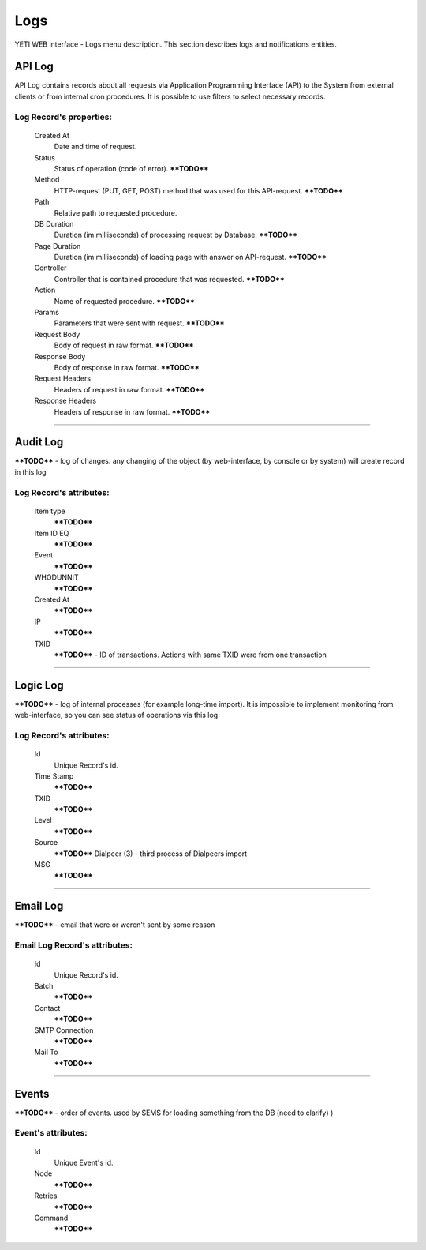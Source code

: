 ====
Logs
====

YETI WEB interface - Logs menu description. This section describes logs and notifications entities.


API Log
~~~~~~~

API Log contains records about all requests via Application Programming Interface (API) to the System from external clients or from internal cron procedures. It is possible to use filters to select necessary records.

**Log Record**'s properties:
````````````````````````````
    Created At
        Date and time of request.
    Status
        Status of operation (code of error). ****TODO****
    Method
        HTTP-request (PUT, GET, POST) method that was used for this API-request. ****TODO****
    Path
        Relative path to requested procedure.
    DB Duration
        Duration (im milliseconds) of processing request by Database. ****TODO****
    Page Duration
        Duration (im milliseconds) of loading page with answer on API-request. ****TODO****
    Controller
        Controller that is contained procedure that was requested. ****TODO****
    Action
        Name of requested procedure. ****TODO****
    Params
        Parameters that were sent with request. ****TODO****
    Request Body
        Body of request in raw format. ****TODO****
    Response Body
        Body of response in raw format. ****TODO****
    Request Headers
        Headers of request in raw format. ****TODO****
    Response Headers
        Headers of response in raw format. ****TODO****


----

Audit Log
~~~~~~~~~

****TODO**** - log of changes. any changing of the object (by web-interface, by console or by system) will create record in this log

**Log Record**'s attributes:
````````````````````````````
    Item type
        ****TODO****
    Item ID EQ
        ****TODO****
    Event
        ****TODO****
    WHODUNNIT
        ****TODO****
    Created At
        ****TODO****
    IP
        ****TODO****
    TXID
        ****TODO**** - ID of transactions. Actions with same TXID were from one transaction

----

Logic Log
~~~~~~~~~

****TODO**** - log of internal processes (for example long-time import). It is impossible to implement monitoring from web-interface, so you can see status of operations via this log

**Log Record**'s attributes:
````````````````````````````
    Id
       Unique Record's id.
    Time Stamp
        ****TODO****
    TXID
        ****TODO****
    Level
        ****TODO****
    Source
        ****TODO**** 	Dialpeer (3) - third process of Dialpeers import
    MSG
        ****TODO****

----

Email Log
~~~~~~~~~

****TODO**** - email that were or weren't sent by some reason

**Email Log Record**'s attributes:
``````````````````````````````````
    Id
       Unique Record's id.
    Batch
        ****TODO****
    Contact
        ****TODO****
    SMTP Connection
        ****TODO****
    Mail To
        ****TODO****

----

Events
~~~~~~

****TODO**** - order of events. used by SEMS for loading something from the DB (need to clarify) )

**Event**'s attributes:
```````````````````````
    Id
       Unique Event's id.
    Node
        ****TODO****
    Retries
        ****TODO****
    Command
        ****TODO****

